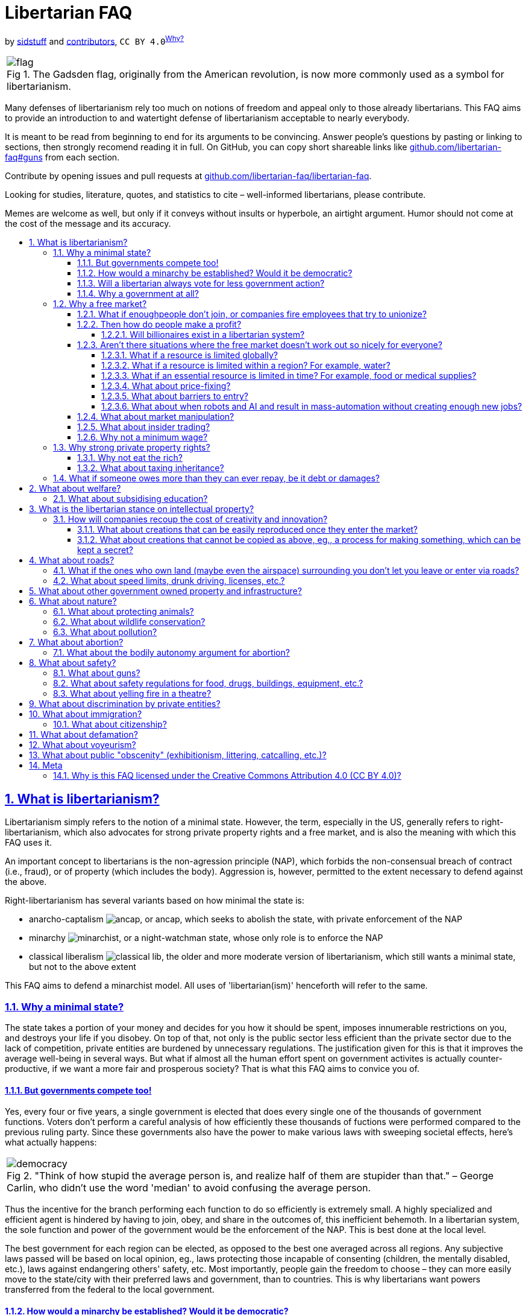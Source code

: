 = Libertarian FAQ
:docinfo:
:idprefix:
:idseparator: -
:sectanchors:
:sectlinks:
:sectnumlevels: 4
:sectnums:
:toc: macro
:toclevels: 4
:toc-title:
:imagesdir: assets
:figure-caption: Fig

by https://github.com/sidstuff[sidstuff] and https://github.com/libertarian-faq/libertarian-faq/graphs/contributors[contributors], `CC BY 4.0`^<<license,Why?>>^

[cols="a"]
|===
.The Gadsden flag, originally from the American revolution, is now more commonly used as a symbol for libertarianism.
image::flag.png[]
|===

Many defenses of libertarianism rely too much on notions of freedom and appeal only to those already libertarians. This FAQ aims to provide an introduction to and watertight defense of libertarianism acceptable to nearly everybody.

It is meant to be read from beginning to end for its arguments to be convincing. Answer people's questions by pasting or linking to sections, then strongly recomend reading it in full. On GitHub, you can copy short shareable links like https://github.com/libertarian-faq#guns[github.com/libertarian-faq#guns] from each section.

Contribute by opening issues and pull requests at https://github.com/libertarian-faq/libertarian-faq[github.com/libertarian-faq/libertarian-faq].

Looking for studies, literature, quotes, and statistics to cite – well-informed libertarians, please contribute.

Memes are welcome as well, but only if it conveys without insults or hyperbole, an airtight argument. Humor should not come at the cost of the message and its accuracy.

toc::[]

[[libertarianism]]
== What is libertarianism?

Libertarianism simply refers to the notion of a minimal state. However, the term, especially in the US, generally refers to right-libertarianism, which also advocates for strong private property rights and a free market, and is also the meaning with which this FAQ uses it.

An important concept to libertarians is the non-agression principle (NAP), which forbids the non-consensual breach of contract (i.e., fraud), or of property (which includes the body). Aggression is, however, permitted to the extent necessary to defend against the above.

Right-libertarianism has several variants based on how minimal the state is:

* anarcho-captalism image:ancap.webp[], or ancap, which seeks to abolish the state, with private enforcement of the NAP
* minarchy image:minarchist.webp[], or a night-watchman state, whose only role is to enforce the NAP
* classical liberalism image:classical-lib.webp[], the older and more moderate version of libertarianism, which still wants a minimal state, but not to the above extent

This FAQ aims to defend a minarchist model. All uses of 'libertarian(ism)' henceforth will refer to the same.

[[minimal-state]]
=== Why a minimal state?

The state takes a portion of your money and decides for you how it should be spent, imposes innumerable restrictions on you, and destroys your life if you disobey. On top of that, not only is the public sector less efficient than the private sector due to the lack of competition, private entities are burdened by unnecessary regulations. The justification given for this is that it improves the average well-being in several ways. But what if almost all the human effort spent on government activites is actually counter-productive, if we want a more fair and prosperous society? That is what this FAQ aims to convice you of.

[[elections]]
==== But governments compete too!

Yes, every four or five years, a single government is elected that does every single one of the thousands of government functions. Voters don't perform a careful analysis of how efficiently these thousands of fuctions were performed compared to the previous ruling party. Since these governments also have the power to make various laws with sweeping societal effects, here's what actually happens:

[cols="a"]
|===
."Think of how stupid the average person is, and realize half of them are stupider than that." – George Carlin, who didn't use the word 'median' to avoid confusing the average person.
image::democracy.jpg[]
|===

Thus the incentive for the branch performing each function to do so efficiently is extremely small. A highly specialized and efficient agent is hindered by having to join, obey, and share in the outcomes of, this inefficient behemoth. In a libertarian system, the sole function and power of the government would be the enforcement of the NAP. This is best done at the local level.

The best government for each region can be elected, as opposed to the best one averaged across all regions. Any subjective laws passed will be based on local opinion, eg., laws protecting those incapable of consenting (children, the mentally disabled, etc.), laws against endangering others' safety, etc. Most importantly, people gain the freedom to choose – they can more easily move to the state/city with their preferred laws and government, than to countries. This is why libertarians want powers transferred from the federal to the local government.

[[democracy]]
==== How would a minarchy be established? Would it be democratic?

Democracy allows the majority to forcibly impose their will on the minority. Libertarians propose limiting the powers of the state to counter this, but the unfortunate truth is that a system not supported by the majority cannot sustain itself without tyranny. People will eventually get rid of the current government and laws, even amend the constitution, if needed, to get their way. Thus it is impossible to maintain libertarianism by restricting voters or their power.

To achieve a libertarian country, either the majority of people in an existing country must be convinced of its merits, or libertarians must come together to form a new nation. And if the majority is libertarian, they will vote as such, maintaining a minarchy.

[[always-less-gov]]
==== Will a libertarian always vote for less government action?

The current system is dominated by government action, so fixing problems often requires even more government action. For instance, as long as companies benefit from government aid and intellectual property, they should also be subject to antitrust legislation. This does not say anything as to the feasibility of a fully libertarian system. Moreover, private entities take time to develop, so immediately dismantling entire government institutions may not be the best move, which is why suddenly cutting subsidies/welfare would hurt a lot of people.

[[why-government]]
==== Why a government at all?

Anarcho-capitalists advocate for private (self/community/corporate) enforcement of the NAP, thus eliminating the government entirely. Doubts as to whether this will leave more people unprotected than a government, keep many from supporting it, but this minarchist FAQ can be extended into an ancap one if/when sufficiently convincing arguments are collected.

[[free-market]]
=== Why a free market?

In a free market, the one who provides a good/service for the lowest price gets nearly all the customers. The one offering the highest payment for a job gets nearly all the employees. No one wants to let another do this and dominate the industry, so they all compete against each other to offer the best prices/wages to customers/employees. What's more, employees can form unions to demand payment nearly equal to the value they bring. Or find funding and form a cooperative.

[[unions]]
==== What if enoughpeople don't join, or companies fire employees that try to unionize?

If you're literally penniless and need immediate funds, see the section on <<welfare,welfare>>. Only join companies that allow employees to unionize. If enough people join the union that there aren't enough non-unionized empoyees left, the employers will have no choice but to yield. Of course, if there are more people trying for jobs in a profession than are needed, there will not be enough jobs for everyone, regardless of unionization, and wages will be low, as people are forced to compete against each other for the jobs. In this case, some people just need to pursue different jobs (if you have no other skills, invest in <<education,education>>) and libertarianism is simply preventing wasted human effort. On the other hand, if there are enough jobs and most people still don't unionize, the conditions must not be so bad after all.

[[profit]]
==== Then how do people make a profit?

There are several ways to make a profit, life would be pretty boring otherwise. Examples include:

* brand prestige, goodwill, loyalty
* the network effect
* walled gardens
* switching costs

But none of these factors are so powerful that a company in a free market can extract exorbitant profits from a customer unwillingly paying with no better choice. Note that <<intellectual-property,intellectual property>> would not exist in a libertarian system. Of course, people sometimes buy products/services without doing their due diligence or simply not caring enough about vendor lock-in, ease of repair, user freedom, etc., and later face difficulties, but that is simply the consequence of their own decisions.

[[billionaires]]
===== Will billionaires exist in a libertarian system?

A customer that can afford it may willingly overpay for a product due to brand affinity/prestige. Even otherwise, there are 8 billion people on the planet. Getting $10 profit from 100 million people means a billion dollars in profit. None of the 100 million people need to have been poor or exploited; small profits per person can result in a billionaire simply due to the large human population. This is not to say that all current billionaires obtained all their wealth through such innocent means – many have used violence or state assistance – just that it is possible.

[[market-failiure]]
==== Aren't there situations where the free market doesn't work out so nicely for everyone?

Libertarianism is not an all-or-nothing philosophy. Different libertarians advocate for different levels of government intervention. An actual emergency, eg., an invasion, civil war, major calamity, etc. may or may not require significant government action. Either way, this FAQ aims to show that barring such extremely rare situations, which can be handled then as necessary, libertarianism works, and therefore they are no reason to forgo libertarianism altogether.

To show this, we go through situations where it seems like the free market would be unfair, and explain why these won't be an issue.

[[scarcity]]
===== What if a resource is limited globally?

If the resource is replaceable, like fossil fuels, the free market will invest appropriately in alternatives as and when needed. As for irreplaceable resources, it would be a very rare situation for there to only exist a few sources of it globally, controlled by a few entities, and for them to all stop competing and fix prices. This would be a global crisis requiring international action and co-operation for diplomacy, sanctions, and acquiring new sources/technologies. Clearly not a usual scenario that can be used to dismiss libertarianism.

[[water]]
===== What if a resource is limited within a region? For example, water?

Today, shipping costs are so low (eg., $0.50 per kg for US-China shipments) that for most goods, the market is global.

But what if the main water supply in a region is owned by a single entity, and they charge exorbitant prices? Unlike food, bringing in water from faraway regions would be too expensive. Of course, people moving out would result in the entity going out of business and selling the water supply to someone more sensible, but due to various reasons, moving out isn't always easy.

Here's the true solution. Currently, the water supply in most countries is owned by the government. Upon transition to libertarianism, the water supply in each region would simply be an entity with ownership distributed among the residents. If some of them sell their shares of the water supply to a company that then jacks up the prices, they'll have to move out, but that is simply them facing the consequences they chose to risk when putting their water supply in another's hands.

What if the water supply was sold by the government to a private entity currently subject to regulations? Would a libertarian transition remove those regulations? Note that this situation is caused by having to transition from big government to libertarianism. If a libertarian society arose naturally, rights to natural resources would be distributed among the community via the principle of homesteading. And as before, anyone selling their rights must be moving or have another source ready, othewise accept the potential consequences.

Here, to fix the issues caused by a non-libertarian government, non-libertarian measures may be needed. The government had no right to the water, nor to sell it to the private entity. It may need to be taken back.

[[necessities]]
===== What if an essential resource is limited in time? For example, food or medical supplies?

If someone buys up a lot of the food and medicine and tries to resell it at a high price, people will have to buy it, since unlike for non-essentials, they can't just wait for the market to make more, they need it immediately. But this can be solved easily by the community signing an agreement with the supplier before production.

[[price-fixing]]
===== What about price-fixing?

Price fixing would require every single company selling something to cooperate. And if they do, another person sick of them can start a new company and undercut them. Price fixing would also destroy any goodwill towards these companies and many customers wouldn't patronize them even if they lowered their prices again.

[[entry-barriers]]
===== What about barriers to entry?

When a company begins selling a product, the price starts off higher to recoup the cost of development, advertising, equipment, land, etc. Some costs don't increase proportionately to the number of units sold, so the cost of making each unit goes down as more are made. Thus a new company entering the market will have to charge higher prices. Does this mean that the existing companies will be able to get away with charging high prices forever because the barrier to entry is even higher?

Let's say that a company needs to charge a total of $100M more than their final prices to recoup initial costs. But by using investor funds to cover said costs, the new company can collect this $100M over, say 10 or more years, instead of 2 or 5, making the increase in price of each unit (from the final price) very small. Thus they can beat the overcharging company. Big investors are surprisingly ready to invest billions more in companies that have been losing billions every year, if they believe it's a necessary sacrifice that will more than make up for it in the future.

[[automation]]
===== What about when robots and AI and result in mass-automation without creating enough new jobs?

Human desires are limitless. We can never have too much of something, so people would move into the remaining jobs and produce more of that. Workers would be paid less, but due to automation, everything would also be cheaper. This would work until the very last jobs are replaced. In a utopia where there is no need for labor, art, or science anymore, a market economy is no longer needed, but I doubt that day will come anytime soon.

[[market-manipulation]]
==== What about market manipulation?

If you believe unverified information, you will lose money.

[[insider-trading]]
==== What about insider trading?

Insider trading can discourage investment, and cause CEOs to hide information from employees. While there have been arguments that insider trading makes share prices more quickly go to their proper value, the true solution is that if investors dislike insider trading, companies can legally declare that they will only work with those that legally agree not to trade its shares or facilitate insider trading. If someone unaffiliated with the company simply overhears or comes across insider information, this won't stop them, but even if it were illegal, it would be nearly impossible to prove such a case.

[[minimum-wage]]
==== Why not a minimum wage?

[cols="a"]
|===
.Why would you assume wages are fixed? They'd obviously rise if some pursue other jobs – law of supply and demand. Use the internet to gain basic economic literacy before tweeting about capitalism.
image::bruh.png[]
|===

As mentioned in the section on <<unions,unions>>, the inability to negotiate higher wages is due to excess workers competing.

> […] if there are more people trying for jobs in a profession than are needed, there will not be enough jobs for everyone, regardless of unionization, and wages will be low, as people are forced to compete against each other for the jobs. In this case, some people just need to pursue different jobs (if you have no other skills, invest in <<education,education>>) and libertarianism is simply preventing wasted human effort.

Of course, wages won't go beyond the profit each worker can generate, but that shouldn't be the limiting factor for the vast majority of jobs. If it is, and not enough people are willing to work for those wages, the companies will have to come up with some way of improving worker productivity.

[[private-property]]
=== Why strong private property rights?

Libertarian morality is as follows: According to the principle of homesteading, each man owns his own person, and he therefore owns the things which he produces – those parts of nature hitherto unowned and which, when mixed with his labor, are transformed into productive entities. The only moral ways for these entities to change ownership are voluntary trade and gift-giving.

Those who are productive with their property become responsible for more and more, since they can afford to buy up additional property with their earnings. The overall productivity therefore, will rise.

[cols="a"]
|===
.If only consent was respected in more than sex. Marx's response was that it's not really consensual since the worker is bound to unwanted labour as a means of survival. The libertarian morality of "you still can't force someone to pay you more than your labor is worth" isn't satisfactory to non-libertarians, so see the section on <<welfare,welfare>> for a discussion of the provision of basic necessities in libertarianism, as well as the one on <<minimum-wage,minimum wage>>. Either way, there are currently thousands of economic restrictions that are nowhere near essential for survival.
image::consent.jpg[]
|===

[[rich]]
==== Why not eat the rich?

Yes, most of the very rich have acquired their wealth through unfair means, be it through unfair government action like intellectual property, subsidies, bailouts, low-interest loans, etc., or violence, historic or current. Regarding pure socialism/communism, there are several concerns as to its actual outcomes – this FAQ does not currently try to cover these, opting instead to argue for the general superiority of libertarianism. Moreover, a war to fully redistribute the riches of the wealthy will likely never happen, and will cause great devastation if it does. But in a libertarian system, there are also reasons to oppose any significant amount of wealth redistribution.

In a libertarian society, even if everyone started out equally wealthy, some would end up richer than others, as people of differening competency and diligence should. But libertarianism makes things fair even if some are very wealthy.

One who owns a lot of resources can rent or loan it to others without much additional cost to themselves, and make a percentage return. But by making them compete with other rich people, <<scarcity,assuming>> resources are plenty, the ones that offer it for the lowest price, ie., makes the closest to zero profit, will get all the customers.

As for why even partial wealth redistribution isn't preferred in a libertarian society, note that the company that provides the customer with the most value for their money wins. The riches of a wealthy person are assets to be used to finance their business, even if turned into houses or jewelery, as they can be liquidated when needed. Taking these away proportionally to one's income, punishes the best company, which is counter-productive. If a lot of income is turned into stuff like parties and luxury vacations, they aren't being very efficient, and will likely be replaced quickly in a free market. If not, that means people who can afford it are willingly transferring their money by overpaying due to their affinity for the entity, in which case, libertarians would argue they have every right to spend that fairly earned money.

[[inheritance]]
==== What about taxing inheritance?

Besides the libertarian argument that one has the right to transfer their property to anyone they want, including their family, note that children have been raised and molded by the parent from birth, knowing that they will inherit the family business. As weird as it might seem, simply consider them a continuation of the dead parent; they will now continue administering the business. Then the same arguments as above for respecting private property apply.

[[insolvency]]
=== What if someone owes more than they can ever repay, be it debt or damages?

This is an unsolvable problem because there's no way to extract large amounts of value from a person without cruelty, and even with cruelty, there's a limit to how much you can extract.

[[welfare]]
== What about welfare?

The libertarian opposition to government-funded welfare is based on of course, ideals of voluntaryism, but also on the efficiency of private entities. Simply giving the poor money is not the best way to end poverty. With private charities, the ones that can actually cause change in a neighbourhood will get donations, and inefficient ones won't. This will likely involve putting conditions on the money given, eg., that the able-bodied and able-minded must participate in education/employment. There's also the task of making such initiatives as efficient as possible.

If a pseudo-libertarian government were to forcibly collect money for welfare, it would be best to decouple the voting for the NAP-enforcing and welfare-providing branches, but there would still be a big problem.

If contributing to welfare was compulsory and the welfare provider was voted upon democratically, the votes of wealthy charity givers that want to see change would be drowned out by the votes of the poor that would prefer to receive money with no strings attached, and the votes of the upper and middle classes that want their contributions reduced. And if the voting isn't democratic, the system will be overthrown by the people. But reducing/eliminating compulsary welfare via the votes of the upper and middle classes is currently possible if they can be convinced that it is misplaced kindness.

The main concern people have regarding abolishing welfare is whether enough money will be donated to cover all poor people. The rich who can afford to donate large amounts already do, be it out of kindness or to acquire goodwill, and people would certainly donate a lot more if they didn't already have to pay half their money in income, property, value-added, excise, and numerous other taxes, for the "betterment of society". Libertarians believe that this, combined with the fact that the best performing charities will be the ones donated to, mean that poverty will be alleviated with less money needing to be spent.

We can't definitively prove this yet, so why not first test things out by slowly reducing the scope of government welfare? It must not all be cut suddenly, since time will be needed for the culture surrounding welfare to shift as people pay less in taxes, and for private charities to strengthen and become effective.

[[education]]
=== What about subsidising education?

Everything we do is an investment, with the potential for profit and the risk of loss. The same applies to education. You invest money from loans or personal funds to undergo training. You take on the risk of flunking or the skill you learnt lessening in demand. The true value of any investment is the value people give to it in a free market. There is no reason to forcibly transfer money via taxation and give extra favors to one type of investment, subsidising it by taxing (artificially and additionally disadvantaging) others.

[[intellectual-property]]
== What is the libertarian stance on intellectual property?

[cols="a"]
|===
.An uncommon alliance
image::based.png[]
|===

Banning data/information and its use, literal 0s and 1s, is not just a violation of the free market, but of liberty itself. It is nothing short of tyranny. Keep in mind that by the law of supply and demand, data once created has no monetary value, since it can be duplicated infinitely. Any such value is thus something artificially maintained by the state using force to restrict its duplication. It lets companies charge whatever price they want for data and products built using said data, without competition for decades, which is terrible.

The justification given for this infringement upon our freedoms is that such decades-long legal monopoly grants are needed to promote creativity and innovation. That they’re needed to make inventors provide a guide to their invention, that everyone can make use of after the patent term, instead of keeping it a secret that could even be lost with their death. We will discuss how in today's world, the idea that art and science would be significantly hindered without IP protections is untrue. The aforementioned monopoly caused by IP is a much worse effect than any benefits it may possibly have.

[[recoup-rnd]]
=== How will companies recoup the cost of creativity and innovation?

We have to distinguish between two types of creations. We'll discuss how the cost of coming up with both can be recouped without intellectual property and its awfulness.

[[copycats]]
==== What about creations that can be easily reproduced once they enter the market?

By the Kickstarter model – if a large enough number of people agree to pay your desired price, you take all their money and give them all the product. Otherwise no one's money is taken and the product is never released. This latter condition is needed so people don't just wait for cheaper copycats.

The latter situation isn't a novel scenario, the company miscalculated the demand, spent resources developing a failed product, and will have to eat the losses, something that happens all the time, regardless.

[[trade-secrets]]
==== What about creations that cannot be copied as above, eg., a process for making something, which can be kept a secret?

Let's say company X spends $14M to discover an amazing new production method, and starts using it to sell cheaper/better goods in the market. Big company Y decides to spend tens of millions to discover it themselves, and at great speed, hiring many scientists, and conducting lots of trials simultaneously. It looks like it'll take Y only 60 weeks to make the discovery, and 20 weeks to bring it to production.

Within that time, X realizes they won't be able to make $14M profit. So they decide to sell the discovery to Y for $12–14M on the condition that Y waits 40 weeks before launching the product. Y agrees, because they save time and money. During those 40 weeks, X makes $6M profit, bringing their total to $18–20M. The $4–6M is a more than excellent return for the time X spent discovering it.

Now that both X and Y have the discovery, they can either compete against each other, in which case all is good, or they can act as one and fix prices. In the latter case, big company Z decides to spend tens of millions to discover it themselves and beat XY's pricing, in which case the story repeats.

The use of exact numbers makes it seem like this example is attempting to fool you somehow, but the only essential part is another company having the capability to rediscover the method. They won't even have to try, Y can just offer to buy it, with the implication that they will go all out trying to rediscover it unless X agrees to sell. The possibility of an employee using anonymity technology and leaking trade secrets, with no way of catching them or recouping costs even if you do, further motivates companies to sell.

Thus no human effort is actually wasted discovering the same thing multiple times. Now things might not work out this way all the time, but in a free market, it will the vast majority of the time, and the overall outcome is what we should care about. Remember, the alternative we're trying to prevent is one company being able to charge whatever price they want for a potentially must-have discovery, for decades.

[[roads]]
== What about roads?

While corporate-owned roads are certainly possible, they would require continuous tracking of vehicles to charge them, and the tracking infrastructure would be a privacy nightmare and great additional cost. For the true solution, consider that all the currently needed roads have already been built by the government; the only required cost is to maintain them, and very rarely, build new ones. Upon transitioning to libertarianism, government roads will be transferred to the people, and maintenance costs will be paid for willingly by those whose lands are accessed via those roads.

Since a government already went ahead and used our taxes to build roads, we'll have to decide upon transition exactly how shares of the entities controlling different roads should be distributed among the people, and locals will have to plan collective payment for maintaining the roads. But it is doubtless that people will not let the roads leading to their land fall into disrepair, as it would discourage visitors to their businesses and homes.

[[confinement]]
=== What if the ones who own land (maybe even the airspace) surrounding you don't let you leave or enter via roads?

That would be confinement. You can't just build a wall around someone and say, "Hey, I haven't harmed you or your property." You are still violating their property rights, more specifically, their right to access property.

[[road-safety]]
=== What about speed limits, drunk driving, licenses, etc.?

The owners of roads are incentivized to set reasonable road safety rules, so that people feel safe using their roads. This may include proof of driving ability, a driver's license granted by some trusted private organization. Perhaps alternate roads with fewer rules may pop up, for the daredevils and risk-takers.

[[public-utilities]]
== What about other government owned property and infrastructure?

Some sewage systems, power supply, forests, beaches, etc., may currently be government owned. They can also be distributed to the people similar to <<roads,roads>> and the <<water,water supply>>. Any profits gained by these will be distributed proportional to the shares owned.

[[nature]]
== What about nature?

[[animals]]
=== What about protecting animals?

This is really a question of how much of the rights of a human do we give animals? Giving them no rights doesn't make sense from an ethical perspective as they have sentience and the capacity to feel pain. And yet we don't grant them the right not to be confined or killed, not just because it would make meat-eating humans unhappy, but also because rights are a human concept, and animals in nature are so horribly brutal that it seems incongruous to try and make humans not confine or kill them.

[[wildlife]]
=== What about wildlife conservation?

If simply concerned about wild species going extinct, and not their their occasional mistreatment (which is discussed <<animals,above>>), species will be conserved by the free market to the extent that there is interest in them and the ecosystems that they support, eg., in zoos, wildlife tourism, forest products, etc.

[[pollution]]
=== What about pollution?

If your pollution damages the property of others, that would violate the NAP, and a minarchy would be justified in collecting penalties for the same and redistributing them to the people affected. This should incentivize the company to prevent or clean up its pollution as much as possible. We would need to decide the extent of such penalties, and whether penalties other than simple fines would be even more effective at preventing pollution.

[[abortion]]
== What about abortion?

First let's discuss the argument against abortion. Most people would save the life of an infant over that of an animal, even if the animal is more intelligent. The only unbiased reason to do this is that given nutrients, the baby will develop into a more intelligent lifeform in the future. Thus wanting to save a "clump of cells" isn't as irrational as it may seem.

But our hypothetical above assumes that both the baby and the animal want to live. By not killing themselves, all conscious creatures have implicitly expressed their desire to continue living, and most people agree that that is to be respected, at least for humans. Which is why killing a person painlessly while they're unconscious is still considered wrong. But this desire does not apply to fetuses before the third trimester, which have never been conscious. This is the moral argument for abortion. There is also the obvious utilitarian argument for it.

[[bodily-autonomy]]
=== What about the bodily autonomy argument for abortion?

A third trimester baby can survive outside the womb with medical help nowadays, so aborting it could be considered wrong for that reason. But assume a time period or situation where this isn't the case. The bodily autonomy argument would mean that a (hypothetical) 9th month abortion is okay in the above situation.

This involves killing an intelligent human, and as mentioned <<abortion,before>>, almost no one would morally agree with this, except in situations where the mother’s life is at risk. And an argument which leads to a disagreeable conclusion, is itself disagreeable. So this argument for abortion isn't very good, but that doesn't mean other arguments for it aren't.

[[protection]]
== What about safety?

[[guns]]
=== What about guns?

That the person you're about to attack may have a gun on them will deter the majority of attackers. If nobody had guns, only melee weapons, it would be easy for a group to attack someone, say with baseball bats, etc., suffer little to no injury themselves, and get away. If everyone has a gun, you can ambush someone on the street, but can easily get taken out by bystanders. If you target someone in a location where they can see/hear you coming, like their home or workplace, the attackers will suffer more harm than the "victim". This is a more effective deterrent and solution to attacks than the police, who can almost always arrive only after the crime is over.

In countries with gun rights, like the US, the chance of someone not involved in crime being killed in a shooting is very low, and the number of victims in suicidal mass shootings can be minimized if even more bystanders have guns. Even if there were no guns, a car will let a suicidal mass killer take out more people before they go down, than a gunman among an armed populace. There are countless cases of defensive gun use, and it is unfortunate that we can't quantify the number of attacks/muggings that weren't committed due to the possibility of people being armed. This number is almost certainly huge.

Moreover, one cannot otherwise guarantee that the government will never ever turn tyrannical. An armed populace almost certainly can.

[[safety]]
=== What about safety regulations for food, drugs, buildings, equipment, etc.?

When you enter a building, buy a product, or avail a service, you have a reasonable assumption of safety and efficacy. If this is not true, not providing a clear warning is fraud. Private organizations that verify the same will naturally pop up. Obviously, them pledging to do so and then making false assurances, would be also be fraud.

[[theatre-fire]]
=== What about yelling fire in a theatre?

Firstly, it's actually legal in the US to yell fire in a theatre, and their theatres seem fine. Anyway, theatres just legally requiring customers not to make disruptions would have the exact same effect as the government banning it.

[[discrimination]]
== What about discrimination by private entities?

It is important to note that nowhere is discrimination against every category prohibited. Nearly all businesses would turn down certain types of customers. Only discrimination against certain protected characteristics, usually (but not always) immutable ones, irrelevant to the business, is prohibited.

In a democracy, the passing of a law prohibiting discrimination against a certain group requires the majority to be against said discrimination. This means that this group won't be discriminated against by most people anyway. Those that do will suffer losses from missed customers. People strongly opposed to the discrimination may even counter-discriminate, boycotting those that do.

In such a situation, it doesn't seem all that necessary to legally prohibit discrimination, especially to libertarians, who believe that no one can be forced to serve another for whatever reason, even "social justice".

[[immigration]]
== What about immigration?

Any current libertarian opposition to "illegal" immigration is due to the welfare state – non-productive migrants siphoning off the (forcibly collected) taxes of citizens. A libertarian country sould have nearly open borders to preserve free trade and association – productive migrants would be productive, and any charity given to non-productive migrants would be via informed and voluntary donations.

Of course, some restrictions would be reasonable. If a country has only a few million people, an influx of a million immigrants would be an invasion, and they could start to subjugate the existing population. Immigration restrictions against those who have violated the NAP in other countries, are also justified, but these have to be balanced against the freedom of association of those willing to work/interact with them. We must also try to avoid prolongedly and excessively punishing someone for a crime they've already been punished enough for.

[[citizenship]]
=== What about citizenship?

In a minarchy, citizenship is just "Who can vote on the NAP enforcing agency?" Let everyone living there – and thus subject to the agency – vote! This shouldn't be a problem, since in a libertarian system, the voters can't vote for the government to do much else, nor do citizens get any special benefits from the government (besides voting rights). The concern is the <<immigration,aforementioned>> potential mass influx of people with authoritarian beliefs, into a libertarian country; they could change the political system itself to be more authoritarian. Reasonable measures against this would be justified.

[[defamation]]
== What about defamation?

Defamation is not fraud because no one has a legal agreement with the public by default to only provide true information. If defamation was legal, there would be so many false accusations and fake evidence of the same, that most people would actually learn to think critically and not believe something until it has truly been verified. If a majority of people gain this skill, their critical thinking would be the predominant opinion, and anybody blindly believing things would have to be willfully blind.

[[voyeurism]]
== What about voyeurism?

For a stable society, people need assurance that they will not be spied on, so we must slightly extend the concept of private property to include personal space. Otherwise, someone repeatedly coming within a centimeter of you and using the "I'm not touching you" kindergarten taunt would be totally allowed. The extent of this personal space is context dependent, and could be the toilet, changing room, bedroom, underneath a skirt, etc. If someone's personal space is in overlap with your private property, you cannot immediately violate said space, but can ask them to leave, and take measures to remove them only if they don't comply within a reasonable timeframe.

[[public-obscenity]]
== What about public "obscenity" (exhibitionism, littering, catcalling, etc.)?

[cols="a"]
|===
.Ancient problems require modern solutions.
image::bigbrain.png[]
|===

All claimed land will be privately owned; patronize places (neighbourhoods, restaurants, streets, beaches, parks, etc.) which implement the rules that you want. Such places also have an incentive to enforce said rules to not just attract but keep their target customers.

[[meta]]
== Meta

[[license]]
=== Why is this FAQ licensed under the Creative Commons Attribution 4.0 (CC BY 4.0)?

At first glance, it would seem pretty ironic for an FAQ that lambasts intellectual property rights to place restrictions on its own distribution, even if just attribution. But asking for attribution is consistent with libertarianism.

It is to prevent people passing this FAQ off as their own work, as they could get social/monetary benefits from doing so, and that should be considered fraud. Even if they don't explicitly claim to be the author when using its contents, that is likely to be assumed by most readers, so not explicitly disclaiming it should be treated as fraud.

This does not mean that anyone who doesn't provide attribution must be sued into oblivion; after all, the punishment must be proportionate to the crime, and in most cases, any clout gained from omitting attribution will be negligible. But for the very few cases where it's not, the license facilitates the prosecution of such fraud in the current legal system.
